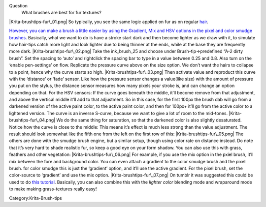 Question
    What brushes are best for fur textures?

|Krita-brushtips-fur\_01.png| So typically, you see the same logic
applied on fur as on regular
`hair <Special:MyLanguage/Brush-tips:Hair>`__.

`However, you can make a brush a little easier by using the Gradient,
Mix and HSV options in the pixel and color smudge
brushes <Special:MyLanguage/Pixel>`__. Basically, what we want to do is
have a stroke start dark and then become lighter as we draw with it, to
simulate how hair-tips catch more light and look lighter due to being
thinner at the ends, while at the base they are frequently more dark.
|Krita-brushtips-fur\_02.png| Take the ink\_brush\_25 and choose under
Brush-tip->predefined “A-2 dirty brush”. Set the spacing to ‘auto’ and
rightclick the spacing bar to type in a value between 0.25 and 0.8. Also
turn on the ‘enable pen-settings’ on flow. Replicate the pressure curve
above on the size option. We don’t want the hairs to collapse to a
point, hence why the curve starts so high. |Krita-brushtips-fur\_03.png|
Then activate value and reproduct this curve with the ‘distance’ or
‘fade’ sensor. Like how the pressure sensor changes a value(like size)
with the amount of pressure you put on the stylus, the distance sensor
measures how many pixels your stroke is, and can change an option
depending on that. For the HSV sensors: If the curve goes beneath the
middle, it’ll become remove from that adjustment, and above the vertical
middle it’ll add to that adjustment. So in this case, for the first
100px the brush dab will go from a darkened version of the active paint
color, to the active paint color, and then for 100px+ it’ll go from the
active color to a lightened version. The curve is an inverse S-curve,
because we want to give a lot of room to the mid-tones.
|Krita-brushtips-fur\_04.png| We do the same thing for saturation, so
that the darkened color is also slightly desaturated. Notice how the
curve is close to the middle: This means it’s effect is much less strong
than the value adjustment. The result should look somewhat like the
fifth one from the left on the first row of this:
|Krita-brushtips-fur\_05.png| The others are done with the smudge brush
engine, but a similar setup, though using color rate on distance
instead. Do note that it’s very hard to shade realistic fur, so keep a
good eye on your form shadow. You can also use this with grass, feathers
and other vegetation: |Krita-brushtips-fur\_06.png| For example, if you
use the mix option in the pxiel brush, it’ll mix between the fore and
background color. You can even attach a gradient to the color smudge
brush and the pixel brush. for color smudge this is just the ‘gradient’
option, and it’ll use the active gradient. For the pixel brush, set the
color-source to ‘gradient’ and use the mix option.
|Krita-brushtips-fur\_07.png| On tumblr it was suggested this could be
used to do `this tutorial <https://vimeo.com/78183651>`__. Basically,
you can also combine this with the *lighter color* blending mode and
wraparound mode to make making grass-textures really easy!

Category:Krita-Brush-tips

.. |Krita-brushtips-fur\_01.png| image:: Krita-brushtips-fur_01.png
.. |Krita-brushtips-fur\_02.png| image:: Krita-brushtips-fur_02.png
.. |Krita-brushtips-fur\_03.png| image:: Krita-brushtips-fur_03.png
.. |Krita-brushtips-fur\_04.png| image:: Krita-brushtips-fur_04.png
.. |Krita-brushtips-fur\_05.png| image:: Krita-brushtips-fur_05.png
.. |Krita-brushtips-fur\_06.png| image:: Krita-brushtips-fur_06.png
.. |Krita-brushtips-fur\_07.png| image:: Krita-brushtips-fur_07.png

